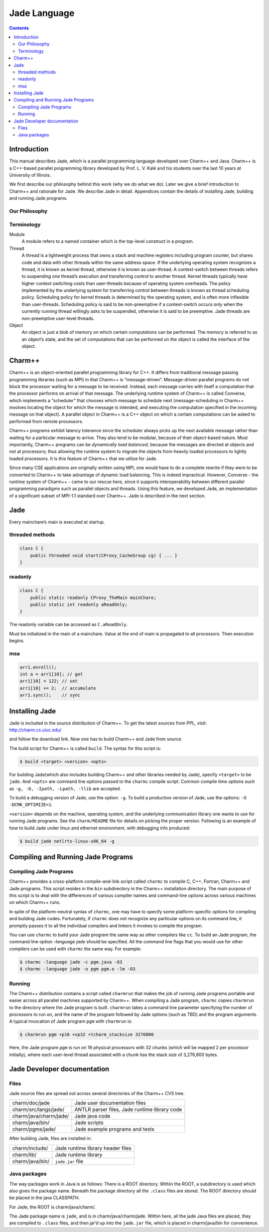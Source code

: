 =============
Jade Language
=============

.. contents::
   :depth: 3

Introduction
============

This manual describes Jade, which is a parallel programming language
developed over Charm++ and Java. Charm++ is a C++-based parallel
programming library developed by Prof. L. V. Kalé and his students over
the last 10 years at University of Illinois.

We first describe our philosophy behind this work (why we do what we
do). Later we give a brief introduction to Charm++ and rationale for
Jade. We describe Jade in detail. Appendices contain the details of
installing Jade, building and running Jade programs.

Our Philosophy
--------------

Terminology
-----------

Module
  A module refers to a named container which is the top-level construct
  in a program.

Thread
   A thread is a lightweight process that owns a stack and machine
   registers including program counter, but shares code and data with
   other threads within the same address space. If the underlying
   operating system recognizes a thread, it is known as kernel thread,
   otherwise it is known as user-thread. A context-switch between
   threads refers to suspending one thread’s execution and transferring
   control to another thread. Kernel threads typically have higher
   context switching costs than user-threads because of operating system
   overheads. The policy implemented by the underlying system for
   transferring control between threads is known as thread scheduling
   policy. Scheduling policy for kernel threads is determined by the
   operating system, and is often more inflexible than user-threads.
   Scheduling policy is said to be non-preemptive if a context-switch
   occurs only when the currently running thread willingly asks to be
   suspended, otherwise it is said to be preemptive. Jade threads are
   non-preemptive user-level threads.

Object
   An object is just a blob of memory on which certain computations can
   be performed. The memory is referred to as an object’s state, and the
   set of computations that can be performed on the object is called the
   interface of the object.

Charm++
=======

Charm++ is an object-oriented parallel programming library for C++. It
differs from traditional message passing programming libraries (such as
MPI) in that Charm++ is “message-driven”. Message-driven parallel
programs do not block the processor waiting for a message to be
received. Instead, each message carries with itself a computation that
the processor performs on arrival of that message. The underlying
runtime system of Charm++ is called Converse, which implements a
“scheduler” that chooses which message to schedule next
(message-scheduling in Charm++ involves locating the object for which
the message is intended, and executing the computation specified in the
incoming message on that object). A parallel object in Charm++ is a C++
object on which a certain computations can be asked to performed from
remote processors.

Charm++ programs exhibit latency tolerance since the scheduler always
picks up the next available message rather than waiting for a particular
message to arrive. They also tend to be modular, because of their
object-based nature. Most importantly, Charm++ programs can be
*dynamically load balanced*, because the messages are directed at
objects and not at processors; thus allowing the runtime system to
migrate the objects from heavily loaded processors to lightly loaded
processors. It is this feature of Charm++ that we utilize for Jade.

Since many CSE applications are originally written using MPI, one would
have to do a complete rewrite if they were to be converted to Charm++ to
take advantage of dynamic load balancing. This is indeed impractical.
However, Converse - the runtime system of Charm++ - came to our rescue
here, since it supports interoperability between different parallel
programming paradigms such as parallel objects and threads. Using this
feature, we developed Jade, an implementation of a significant subset of
MPI-1.1 standard over Charm++. Jade is described in the next section.

Jade
====

Every mainchare’s main is executed at startup.

threaded methods
----------------

.. code-block:: java

   class C {
       public threaded void start(CProxy_CacheGroup cg) { ... }
   }

readonly
--------

.. code-block:: java

   class C {
       public static readonly CProxy_TheMain mainChare;
       public static int readonly aReadOnly;
   }

The readonly variable can be accessed as ``C.aReadOnly``.

Must be initialized in the main of a mainchare. Value at the end of main
is propagated to all processors. Then execution begins.

msa
---

.. code-block:: java

   arr1.enroll();
   int a = arr1[10]; // get
   arr1[10] = 122; // set
   arr1[10] += 2;  // accumulate
   arr1.sync();    // sync


Installing Jade
===============

Jade is included in the source distribution of Charm++. To get the
latest sources from PPL, visit: http://charm.cs.uiuc.edu/

and follow the download link. Now one has to build Charm++ and Jade from
source.

The build script for Charm++ is called ``build``. The syntax for this
script is:

.. code-block:: bash

   $ build <target> <version> <opts>

For building Jade(which also includes building Charm++ and other
libraries needed by Jade), specify ``<target>`` to be ``jade``. And
``<opts>`` are command line options passed to the ``charmc`` compile
script. Common compile time options such as
``-g, -O, -Ipath, -Lpath, -llib`` are accepted.

To build a debugging version of Jade, use the option: ``-g``. To build
a production version of Jade, use the options:
``-O -DCMK_OPTIMIZE=1``.

``<version>`` depends on the machine, operating system, and the
underlying communication library one wants to use for running Jade
programs. See the ``charm/README`` file for details on picking the proper
version. Following is an example of how to build Jade under linux and
ethernet environment, with debugging info produced:

.. code-block:: bash

   $ build jade netlrts-linux-x86_64 -g

Compiling and Running Jade Programs
===================================

Compiling Jade Programs
-----------------------

Charm++ provides a cross-platform compile-and-link script called
``charmc`` to compile C, C++, Fortran, Charm++ and Jade programs. This
script resides in the ``bin`` subdirectory in the Charm++ installation
directory. The main purpose of this script is to deal with the
differences of various compiler names and command-line options across
various machines on which Charm++ runs.

In spite of the platform-neutral syntax of ``charmc``, one may have to
specify some platform-specific options for compiling and building Jade
codes. Fortunately, if ``charmc`` does not recognize any particular
options on its command line, it promptly passes it to all the individual
compilers and linkers it invokes to compile the program.

You can use ``charmc`` to build your Jade program the same way as other
compilers like ``cc``. To build an Jade program, the command line option
*-language jade* should be specified. All the command line flags that
you would use for other compilers can be used with ``charmc`` the same
way. For example:

.. code-block:: bash

   $ charmc -language jade -c pgm.java -O3
   $ charmc -language jade -o pgm pgm.o -lm -O3

Running
-------

The Charm++ distribution contains a script called ``charmrun`` that
makes the job of running Jade programs portable and easier across all
parallel machines supported by Charm++. When compiling a Jade program,
``charmc`` copies ``charmrun`` to the directory where the Jade program
is built. ``charmrun`` takes a command line parameter specifying the
number of processors to run on, and the name of the program followed by
Jade options (such as TBD) and the program arguments. A typical
invocation of Jade program ``pgm`` with ``charmrun`` is:

.. code-block:: bash

   $ charmrun pgm +p16 +vp32 +tcharm_stacksize 3276800

Here, the Jade program ``pgm`` is run on 16 physical processors with 32
chunks (which will be mapped 2 per processor initially), where each
user-level thread associated with a chunk has the stack size of
3,276,800 bytes.

Jade Developer documentation
============================

Files
-----

Jade source files are spread out across several directories of the
Charm++ CVS tree.

====================== =============================================
charm/doc/jade         Jade user documentation files
charm/src/langs/jade/  ANTLR parser files, Jade runtime library code
charm/java/charm/jade/ Jade java code
charm/java/bin/        Jade scripts
charm/pgms/jade/       Jade example programs and tests
====================== =============================================

After building Jade, files are installed in:

=============== =================================
charm/include/  Jade runtime library header files
charm/lib/      Jade runtime library
charm/java/bin/ ``jade.jar`` file
=============== =================================

Java packages
-------------

The way packages work in Java is as follows: There is a ROOT directory.
Within the ROOT, a subdirectory is used which also gives the package
name. Beneath the package directory all the ``.class`` files are stored.
The ROOT directory should be placed in the java CLASSPATH.

For Jade, the ROOT is charm/java/charm/.

The Jade package name is ``jade``, and is in charm/java/charm/jade.
Within here, all the jade Java files are placed, they are compiled to
``.class`` files, and then jar’d up into the ``jade.jar`` file, which is
placed in charm/java/bin for convenience.
